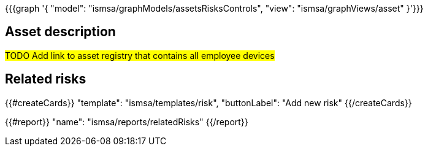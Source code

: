 {{{graph '{
  "model": "ismsa/graphModels/assetsRisksControls",
  "view": "ismsa/graphViews/asset"
}'}}}

== Asset description

#TODO Add link to asset registry that contains all employee devices#

== Related risks

{{#createCards}}
  "template": "ismsa/templates/risk",
  "buttonLabel": "Add new risk"
{{/createCards}}

{{#report}}
  "name": "ismsa/reports/relatedRisks"
{{/report}}